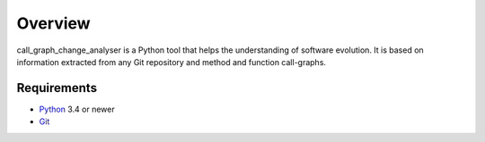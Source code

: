 .. _intro_toplevel:

==================
Overview
==================

call_graph_change_analyser is a Python tool that helps the understanding of software evolution. 
It is based on information extracted from any Git repository and method and function call-graphs.


Requirements
============

* `Python`_ 3.4 or newer
* `Git`_

.. _Python: https://www.python.org
.. _Git: https://git-scm.com/

